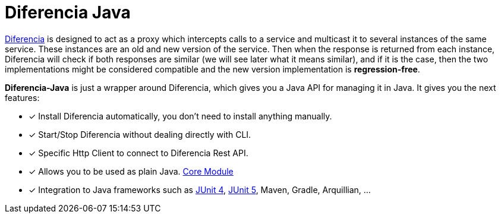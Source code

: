 = Diferencia Java

xref:diferencia::index.adoc[Diferencia] is designed to act as a proxy which intercepts calls to a service and multicast it to several instances of the same service. These instances are an old and new version of the service. Then when the response is returned from each instance, Diferencia will check if both responses are similar (we will see later what it means similar), and if it is the case, then the two implementations might be considered compatible and the new version implementation is *regression-free*.

*Diferencia-Java* is just a wrapper around Diferencia, which gives you a Java API for managing it in Java.
It gives you the next features:

* [x] Install Diferencia automatically, you don't need to install anything manually.
* [x] Start/Stop Diferencia without dealing directly with CLI.
* [x] Specific Http Client to connect to Diferencia Rest API.
* [x] Allows you to be used as plain Java. xref:core:overview.adoc[Core Module]
* [x] Integration to Java frameworks such as xref:junit:overview.adoc[JUnit 4], xref:junit5:overview.adoc[JUnit 5], Maven, Gradle, Arquillian, ...
